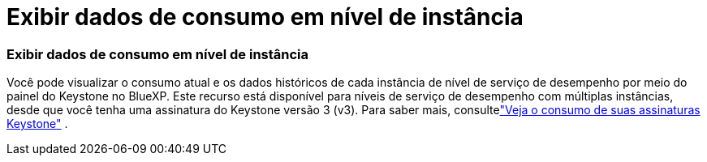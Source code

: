 = Exibir dados de consumo em nível de instância
:allow-uri-read: 




=== Exibir dados de consumo em nível de instância

Você pode visualizar o consumo atual e os dados históricos de cada instância de nível de serviço de desempenho por meio do painel do Keystone no BlueXP.  Este recurso está disponível para níveis de serviço de desempenho com múltiplas instâncias, desde que você tenha uma assinatura do Keystone versão 3 (v3).  Para saber mais, consultelink:https://docs.netapp.com/us-en/keystone-staas/integrations/current-usage-tab.html["Veja o consumo de suas assinaturas Keystone"] .
